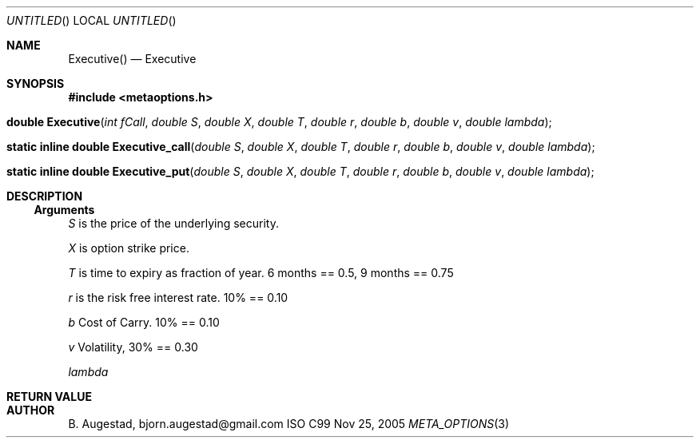 .Dd Nov 25, 2005
.Os ISO C99
.Dt META_OPTIONS 3
.Sh NAME
.Nm Executive()
.Nd Executive
.Sh SYNOPSIS
.Fd #include <metaoptions.h>
.Fo "double Executive"
.Fa "int fCall"
.Fa "double S"
.Fa "double X"
.Fa "double T"
.Fa "double r"
.Fa "double b"
.Fa "double v"
.Fa "double lambda"
.Fc
.Fo "static inline double Executive_call"
.Fa "double S"
.Fa "double X"
.Fa "double T"
.Fa "double r"
.Fa "double b"
.Fa "double v"
.Fa "double lambda" 
.Fc
.Fo "static inline double Executive_put"
.Fa "double S"
.Fa "double X"
.Fa "double T"
.Fa "double r"
.Fa "double b"
.Fa "double v"
.Fa "double lambda" 
.Fc
.Sh DESCRIPTION
.Ss Arguments
.Bl -item
.It
.Fa S
is the price of the underlying security. 
.It
.Fa X
is option strike price. 
.It
.Fa T
is time to expiry as fraction of year. 6 months == 0.5, 9 months == 0.75
.It
.Fa r
is the risk free interest rate. 10% == 0.10
.It
.Fa b
Cost of Carry. 10% == 0.10
.It
.Fa v
Volatility, 30% == 0.30
.It
.Fa lambda
.El
.Sh RETURN VALUE
.Sh AUTHOR
.An B. Augestad, bjorn.augestad@gmail.com
